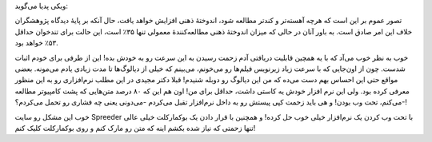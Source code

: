 .. title: چگونه از وب تند‌خوانی بیاموزیم‌! .. date: 2011/3/12 5:9:9

.. raw:: html

   <html>

.. raw:: html

   <body>

ویکی پدیا می‌گوید‌:

.. raw:: html

   <blockquote>

تصور عموم بر این است که هرچه آهسته‌تر و کندتر مطالعه شود، اندوختهٔ ذهنی
افزایش خواهد یافت، حال آنکه بر پایهٔ دیدگاه پژوهشگران خلاف این امر صادق
است. به باور آنان در حالی که میزان اندوختهٔ ذهنی مطالعه‌کنندهٔ معمولی
تنها ۳۵٪ است، این حالت برای تندخوان حداقل ۵۳٪ خواهد بود.

.. raw:: html

   </blockquote>

خوب به نظر خوب می‌آد که با یه همچین قابلیت دریافتی آدم زحمت رسیدن به این
سرعت رو به خودش بده‌! این از طرفی برای خودم اثبات شدست‌. چون از اون‌جایی
که با سرعت زیاد زیرنویس فیلم‌ها رو می‌خونم‌، می‌بینم که خیلی از
دیالوگ‌ها تا مدت زیادی یادم می‌مونه‌. بعضی مواقع حتی این احساس بهم دست
می‌ده که من این دیالوگ رو دوبله شنیدم‌! قبلا دکتر مجیدی در این مطلب
نرم‌افزاری رو به این منظور معرفی کرده بود‌. ولی این نرم افزار خودش یه
کاستی داشت‌، حداقل برای من‌! اون هم این که ۸۰ درصد متن‌هایی که پشت
کامپیوتر مطالعه می‌کنم‌، تحت وب بودن‌! و هی باید زحمت کپی پیستش رو به
داخل نرم‌افزار تقبل می‌کردم -می‌دونی یعنی چه فشاری رو تحمل می‌کردم‌؟-!‌

خوب این مشکل رو سایت Spreeder با تحت وب کردن یک نرم‌افزار خیلی خوب حل
کرده‌! و همچنین با قرار دادن یک بوکمارکلت خیلی عالی تنها زحمتی که نیاز
شده بکشم اینه که متن رو مارک کنم و روی بوکمارکلت کلیک کنم‌!

.. raw:: html

   </body>

.. raw:: html

   </html>
